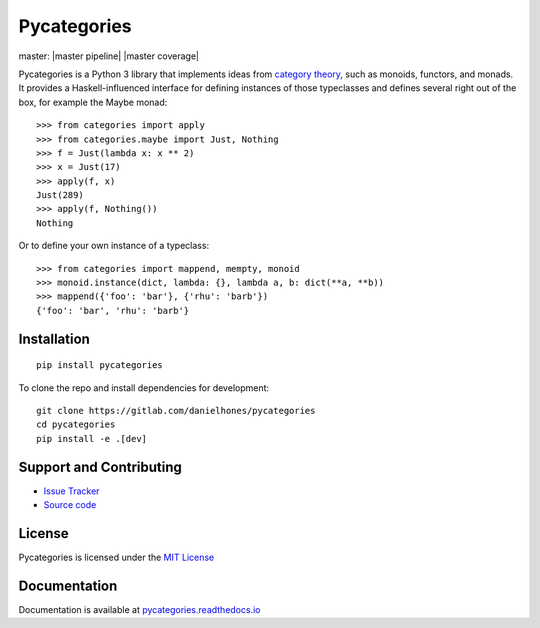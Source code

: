 Pycategories
============

master: |master pipeline| |master coverage|

Pycategories is a Python 3 library that implements ideas from `category theory <https://en.wikipedia.org/wiki/Category_theory>`_, such as monoids, functors, and monads.  It provides a Haskell-influenced interface for defining instances of those typeclasses and defines several right out of the box, for example the Maybe monad:

::

   >>> from categories import apply
   >>> from categories.maybe import Just, Nothing
   >>> f = Just(lambda x: x ** 2)
   >>> x = Just(17)
   >>> apply(f, x)
   Just(289)
   >>> apply(f, Nothing())
   Nothing

Or to define your own instance of a typeclass:

::

   >>> from categories import mappend, mempty, monoid
   >>> monoid.instance(dict, lambda: {}, lambda a, b: dict(**a, **b))
   >>> mappend({'foo': 'bar'}, {'rhu': 'barb'})
   {'foo': 'bar', 'rhu': 'barb'}


Installation
------------

::

   pip install pycategories


To clone the repo and install dependencies for development: ::

  git clone https://gitlab.com/danielhones/pycategories
  cd pycategories
  pip install -e .[dev]


Support and Contributing
------------------------

* `Issue Tracker <https://gitlab.com/danielhones/pycategories/issues>`_
* `Source code <https://gitlab.com/danielhones/pycategories>`_


License
-------

Pycategories is licensed under the `MIT License <https://gitlab.com/danielhones/pycategories/blob/master/LICENSE>`_


Documentation
-------------

Documentation is available at `pycategories.readthedocs.io <http://pycategories.readthedocs.io/>`_
